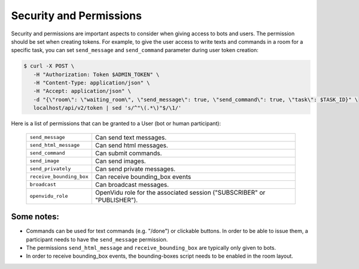 .. _slurk_permissions:

=========================================
Security and Permissions
=========================================

Security and permissions are important aspects to consider when giving access to
bots and users. The permission should be set when creating tokens. For example, to
give the user access to write texts and commands in a room for a specific task, you can set ``send_message``
and ``send_command`` parameter during user token creation:

.. code-block:: bash

    $ curl -X POST \
       -H "Authorization: Token $ADMIN_TOKEN" \
       -H "Content-Type: application/json" \
       -H "Accept: application/json" \
       -d "{\"room\": \"waiting_room\", \"send_message\": true, \"send_command\": true, \"task\": $TASK_ID}" \
       localhost/api/v2/token | sed 's/^"\(.*\)"$/\1/'

Here is a list of permissions that can be granted to a User (bot or human participant):

  =============================  ========================================================================
  ``send_message``               Can send text messages.
  ``send_html_message``          Can send html messages.
  ``send_command``               Can submit commands.
  ``send_image``                 Can send images.
  ``send_privately``             Can send private messages.
  ``receive_bounding_box``       Can receive bounding_box events
  ``broadcast``                  Can broadcast messages.
  ``openvidu_role``              OpenVidu role for the associated session ("SUBSCRIBER" or "PUBLISHER").
  =============================  ========================================================================

Some notes:
-----------

- Commands can be used for text commands (e.g. "/done") or clickable buttons.
  In order to be able to issue them, a participant needs to have the
  ``send_message`` permission.
- The permissions ``send_html_message`` and ``receive_bounding_box`` are
  typically only given to bots.
- In order to receive bounding_box events, the bounding-boxes script needs to
  be enabled in the room layout.
